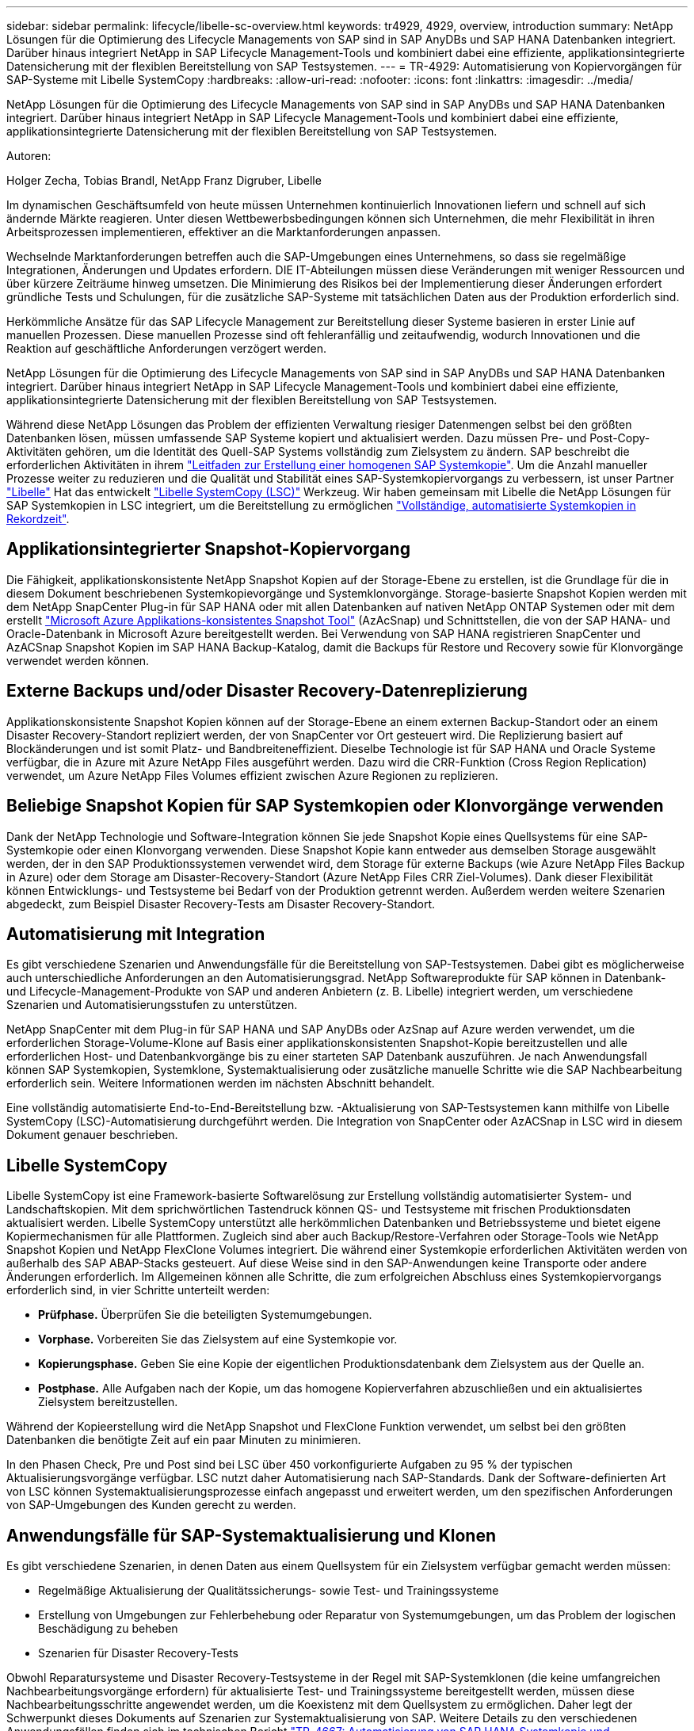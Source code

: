---
sidebar: sidebar 
permalink: lifecycle/libelle-sc-overview.html 
keywords: tr4929, 4929, overview, introduction 
summary: NetApp Lösungen für die Optimierung des Lifecycle Managements von SAP sind in SAP AnyDBs und SAP HANA Datenbanken integriert. Darüber hinaus integriert NetApp in SAP Lifecycle Management-Tools und kombiniert dabei eine effiziente, applikationsintegrierte Datensicherung mit der flexiblen Bereitstellung von SAP Testsystemen. 
---
= TR-4929: Automatisierung von Kopiervorgängen für SAP-Systeme mit Libelle SystemCopy
:hardbreaks:
:allow-uri-read: 
:nofooter: 
:icons: font
:linkattrs: 
:imagesdir: ../media/


[role="lead"]
NetApp Lösungen für die Optimierung des Lifecycle Managements von SAP sind in SAP AnyDBs und SAP HANA Datenbanken integriert. Darüber hinaus integriert NetApp in SAP Lifecycle Management-Tools und kombiniert dabei eine effiziente, applikationsintegrierte Datensicherung mit der flexiblen Bereitstellung von SAP Testsystemen.

Autoren:

Holger Zecha, Tobias Brandl, NetApp Franz Digruber, Libelle

Im dynamischen Geschäftsumfeld von heute müssen Unternehmen kontinuierlich Innovationen liefern und schnell auf sich ändernde Märkte reagieren. Unter diesen Wettbewerbsbedingungen können sich Unternehmen, die mehr Flexibilität in ihren Arbeitsprozessen implementieren, effektiver an die Marktanforderungen anpassen.

Wechselnde Marktanforderungen betreffen auch die SAP-Umgebungen eines Unternehmens, so dass sie regelmäßige Integrationen, Änderungen und Updates erfordern. DIE IT-Abteilungen müssen diese Veränderungen mit weniger Ressourcen und über kürzere Zeiträume hinweg umsetzen. Die Minimierung des Risikos bei der Implementierung dieser Änderungen erfordert gründliche Tests und Schulungen, für die zusätzliche SAP-Systeme mit tatsächlichen Daten aus der Produktion erforderlich sind.

Herkömmliche Ansätze für das SAP Lifecycle Management zur Bereitstellung dieser Systeme basieren in erster Linie auf manuellen Prozessen. Diese manuellen Prozesse sind oft fehleranfällig und zeitaufwendig, wodurch Innovationen und die Reaktion auf geschäftliche Anforderungen verzögert werden.

NetApp Lösungen für die Optimierung des Lifecycle Managements von SAP sind in SAP AnyDBs und SAP HANA Datenbanken integriert. Darüber hinaus integriert NetApp in SAP Lifecycle Management-Tools und kombiniert dabei eine effiziente, applikationsintegrierte Datensicherung mit der flexiblen Bereitstellung von SAP Testsystemen.

Während diese NetApp Lösungen das Problem der effizienten Verwaltung riesiger Datenmengen selbst bei den größten Datenbanken lösen, müssen umfassende SAP Systeme kopiert und aktualisiert werden. Dazu müssen Pre- und Post-Copy-Aktivitäten gehören, um die Identität des Quell-SAP Systems vollständig zum Zielsystem zu ändern. SAP beschreibt die erforderlichen Aktivitäten in ihrem https://help.sap.com/viewer/6ffd9a3438944dc39dfe288d758a2ed5/LATEST/en-US/f6abb90a62aa4695bb96871a89287704.html["Leitfaden zur Erstellung einer homogenen SAP Systemkopie"^]. Um die Anzahl manueller Prozesse weiter zu reduzieren und die Qualität und Stabilität eines SAP-Systemkopiervorgangs zu verbessern, ist unser Partner https://www.libelle.com["Libelle"^] Hat das entwickelt https://www.libelle.com/products/systemcopy["Libelle SystemCopy (LSC)"^] Werkzeug. Wir haben gemeinsam mit Libelle die NetApp Lösungen für SAP Systemkopien in LSC integriert, um die Bereitstellung zu ermöglichen https://www.youtube.com/watch?v=wAFyA_WbNm4["Vollständige, automatisierte Systemkopien in Rekordzeit"^].



== Applikationsintegrierter Snapshot-Kopiervorgang

Die Fähigkeit, applikationskonsistente NetApp Snapshot Kopien auf der Storage-Ebene zu erstellen, ist die Grundlage für die in diesem Dokument beschriebenen Systemkopievorgänge und Systemklonvorgänge. Storage-basierte Snapshot Kopien werden mit dem NetApp SnapCenter Plug-in für SAP HANA oder mit allen Datenbanken auf nativen NetApp ONTAP Systemen oder mit dem erstellt https://docs.microsoft.com/en-us/azure/azure-netapp-files/azacsnap-introduction["Microsoft Azure Applikations-konsistentes Snapshot Tool"^] (AzAcSnap) und Schnittstellen, die von der SAP HANA- und Oracle-Datenbank in Microsoft Azure bereitgestellt werden. Bei Verwendung von SAP HANA registrieren SnapCenter und AzACSnap Snapshot Kopien im SAP HANA Backup-Katalog, damit die Backups für Restore und Recovery sowie für Klonvorgänge verwendet werden können.



== Externe Backups und/oder Disaster Recovery-Datenreplizierung

Applikationskonsistente Snapshot Kopien können auf der Storage-Ebene an einem externen Backup-Standort oder an einem Disaster Recovery-Standort repliziert werden, der von SnapCenter vor Ort gesteuert wird. Die Replizierung basiert auf Blockänderungen und ist somit Platz- und Bandbreiteneffizient. Dieselbe Technologie ist für SAP HANA und Oracle Systeme verfügbar, die in Azure mit Azure NetApp Files ausgeführt werden. Dazu wird die CRR-Funktion (Cross Region Replication) verwendet, um Azure NetApp Files Volumes effizient zwischen Azure Regionen zu replizieren.



== Beliebige Snapshot Kopien für SAP Systemkopien oder Klonvorgänge verwenden

Dank der NetApp Technologie und Software-Integration können Sie jede Snapshot Kopie eines Quellsystems für eine SAP-Systemkopie oder einen Klonvorgang verwenden. Diese Snapshot Kopie kann entweder aus demselben Storage ausgewählt werden, der in den SAP Produktionssystemen verwendet wird, dem Storage für externe Backups (wie Azure NetApp Files Backup in Azure) oder dem Storage am Disaster-Recovery-Standort (Azure NetApp Files CRR Ziel-Volumes). Dank dieser Flexibilität können Entwicklungs- und Testsysteme bei Bedarf von der Produktion getrennt werden. Außerdem werden weitere Szenarien abgedeckt, zum Beispiel Disaster Recovery-Tests am Disaster Recovery-Standort.



== Automatisierung mit Integration

Es gibt verschiedene Szenarien und Anwendungsfälle für die Bereitstellung von SAP-Testsystemen. Dabei gibt es möglicherweise auch unterschiedliche Anforderungen an den Automatisierungsgrad. NetApp Softwareprodukte für SAP können in Datenbank- und Lifecycle-Management-Produkte von SAP und anderen Anbietern (z. B. Libelle) integriert werden, um verschiedene Szenarien und Automatisierungsstufen zu unterstützen.

NetApp SnapCenter mit dem Plug-in für SAP HANA und SAP AnyDBs oder AzSnap auf Azure werden verwendet, um die erforderlichen Storage-Volume-Klone auf Basis einer applikationskonsistenten Snapshot-Kopie bereitzustellen und alle erforderlichen Host- und Datenbankvorgänge bis zu einer starteten SAP Datenbank auszuführen. Je nach Anwendungsfall können SAP Systemkopien, Systemklone, Systemaktualisierung oder zusätzliche manuelle Schritte wie die SAP Nachbearbeitung erforderlich sein. Weitere Informationen werden im nächsten Abschnitt behandelt.

Eine vollständig automatisierte End-to-End-Bereitstellung bzw. -Aktualisierung von SAP-Testsystemen kann mithilfe von Libelle SystemCopy (LSC)-Automatisierung durchgeführt werden. Die Integration von SnapCenter oder AzACSnap in LSC wird in diesem Dokument genauer beschrieben.



== Libelle SystemCopy

Libelle SystemCopy ist eine Framework-basierte Softwarelösung zur Erstellung vollständig automatisierter System- und Landschaftskopien. Mit dem sprichwörtlichen Tastendruck können QS- und Testsysteme mit frischen Produktionsdaten aktualisiert werden. Libelle SystemCopy unterstützt alle herkömmlichen Datenbanken und Betriebssysteme und bietet eigene Kopiermechanismen für alle Plattformen. Zugleich sind aber auch Backup/Restore-Verfahren oder Storage-Tools wie NetApp Snapshot Kopien und NetApp FlexClone Volumes integriert. Die während einer Systemkopie erforderlichen Aktivitäten werden von außerhalb des SAP ABAP-Stacks gesteuert. Auf diese Weise sind in den SAP-Anwendungen keine Transporte oder andere Änderungen erforderlich. Im Allgemeinen können alle Schritte, die zum erfolgreichen Abschluss eines Systemkopiervorgangs erforderlich sind, in vier Schritte unterteilt werden:

* *Prüfphase.* Überprüfen Sie die beteiligten Systemumgebungen.
* *Vorphase.* Vorbereiten Sie das Zielsystem auf eine Systemkopie vor.
* *Kopierungsphase.* Geben Sie eine Kopie der eigentlichen Produktionsdatenbank dem Zielsystem aus der Quelle an.
* *Postphase.* Alle Aufgaben nach der Kopie, um das homogene Kopierverfahren abzuschließen und ein aktualisiertes Zielsystem bereitzustellen.


Während der Kopieerstellung wird die NetApp Snapshot und FlexClone Funktion verwendet, um selbst bei den größten Datenbanken die benötigte Zeit auf ein paar Minuten zu minimieren.

In den Phasen Check, Pre und Post sind bei LSC über 450 vorkonfigurierte Aufgaben zu 95 % der typischen Aktualisierungsvorgänge verfügbar. LSC nutzt daher Automatisierung nach SAP-Standards. Dank der Software-definierten Art von LSC können Systemaktualisierungsprozesse einfach angepasst und erweitert werden, um den spezifischen Anforderungen von SAP-Umgebungen des Kunden gerecht zu werden.



== Anwendungsfälle für SAP-Systemaktualisierung und Klonen

Es gibt verschiedene Szenarien, in denen Daten aus einem Quellsystem für ein Zielsystem verfügbar gemacht werden müssen:

* Regelmäßige Aktualisierung der Qualitätssicherungs- sowie Test- und Trainingssysteme
* Erstellung von Umgebungen zur Fehlerbehebung oder Reparatur von Systemumgebungen, um das Problem der logischen Beschädigung zu beheben
* Szenarien für Disaster Recovery-Tests


Obwohl Reparatursysteme und Disaster Recovery-Testsysteme in der Regel mit SAP-Systemklonen (die keine umfangreichen Nachbearbeitungsvorgänge erfordern) für aktualisierte Test- und Trainingssysteme bereitgestellt werden, müssen diese Nachbearbeitungsschritte angewendet werden, um die Koexistenz mit dem Quellsystem zu ermöglichen. Daher legt der Schwerpunkt dieses Dokuments auf Szenarien zur Systemaktualisierung von SAP. Weitere Details zu den verschiedenen Anwendungsfällen finden sich im technischen Bericht https://docs.netapp.com/us-en/netapp-solutions-sap/lifecycle/sc-copy-clone-introduction.html["TR-4667: Automatisierung von SAP HANA Systemkopie und Klonvorgängen mit SnapCenter"^].

Der Rest dieses Dokuments ist in zwei Teile unterteilt. Im ersten Teil wird die Integration von NetApp SnapCenter in Libelle SystemCopy für SAP HANA sowie in SAP AnyDBs Systeme beschrieben, die On-Premises auf NetApp ONTAP Systemen ausgeführt werden. Der zweite Teil beschreibt die Integration von AzAcSnap mit LSC für SAP HANA-Systeme in Microsoft Azure mit bereitgestellten Azure NetApp Files. Obwohl die ONTAP-Grundlegungstechnologie identisch ist, bietet Azure NetApp Files im Vergleich zur nativen ONTAP-Installation unterschiedliche Schnittstellen und Tool-Integration (z. B. AzAcSnap).
